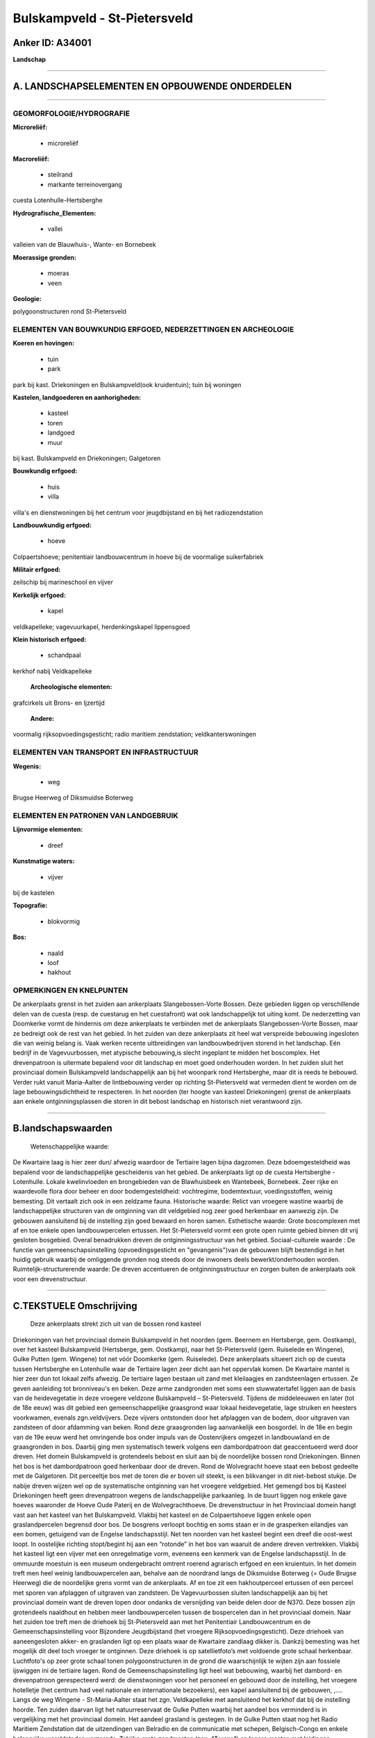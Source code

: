 Bulskampveld - St-Pietersveld
=============================

Anker ID: A34001
----------------

**Landschap**

--------------

A. LANDSCHAPSELEMENTEN EN OPBOUWENDE ONDERDELEN
-----------------------------------------------

--------------

GEOMORFOLOGIE/HYDROGRAFIE
~~~~~~~~~~~~~~~~~~~~~~~~~

**Microreliëf:**

 * microreliëf

 
**Macroreliëf:**

 * steilrand
 * markante terreinovergang

cuesta Lotenhulle-Hertsberghe

**Hydrografische\_Elementen:**

 * vallei

 
valleien van de Blauwhuis-, Wante- en Bornebeek

**Moerassige gronden:**

 * moeras
 * veen

 
**Geologie:**

 
polygoonstructuren rond St-Pietersveld

ELEMENTEN VAN BOUWKUNDIG ERFGOED, NEDERZETTINGEN EN ARCHEOLOGIE
~~~~~~~~~~~~~~~~~~~~~~~~~~~~~~~~~~~~~~~~~~~~~~~~~~~~~~~~~~~~~~~

**Koeren en hovingen:**

 * tuin
 * park

 
park bij kast. Driekoningen en Bulskampveld(ook kruidentuin); tuin
bij woningen

**Kastelen, landgoederen en aanhorigheden:**

 * kasteel
 * toren
 * landgoed
 * muur

 
bij kast. Bulskampveld en Driekoningen; Galgetoren

**Bouwkundig erfgoed:**

 * huis
 * villa

 
villa's en dienstwoningen bij het centrum voor jeugdbijstand en bij
het radiozendstation

**Landbouwkundig erfgoed:**

 * hoeve

 
Colpaertshoeve; penitentiair landbouwcentrum in hoeve bij de
voormalige suikerfabriek

**Militair erfgoed:**

 
zeilschip bij marineschool en vijver

**Kerkelijk erfgoed:**

 * kapel

 
veldkapelleke; vagevuurkapel, herdenkingskapel lippensgoed

**Klein historisch erfgoed:**

 * schandpaal

 
kerkhof nabij Veldkapelleke

 **Archeologische elementen:**
grafcirkels uit Brons- en Ijzertijd

 **Andere:**
voormalig rijksopvoedingsgesticht; radio maritiem zendstation;
veldkanterswoningen

ELEMENTEN VAN TRANSPORT EN INFRASTRUCTUUR
~~~~~~~~~~~~~~~~~~~~~~~~~~~~~~~~~~~~~~~~~

**Wegenis:**

 * weg

 
Brugse Heerweg of Diksmuidse Boterweg

ELEMENTEN EN PATRONEN VAN LANDGEBRUIK
~~~~~~~~~~~~~~~~~~~~~~~~~~~~~~~~~~~~~

**Lijnvormige elementen:**

 * dreef

**Kunstmatige waters:**

 * vijver

 
bij de kastelen

**Topografie:**

 * blokvormig

 
**Bos:**

 * naald
 * loof
 * hakhout

 

OPMERKINGEN EN KNELPUNTEN
~~~~~~~~~~~~~~~~~~~~~~~~~

De ankerplaats grenst in het zuiden aan ankerplaats Slangebossen-Vorte
Bossen. Deze gebieden liggen op verschillende delen van de cuesta (resp.
de cuestarug en het cuestafront) wat ook landschappelijk tot uiting
komt. De nederzetting van Doomkerke vormt de hindernis om deze
ankerplaats te verbinden met de ankerplaats Slangebossen-Vorte Bossen,
maar ze bedreigt ook de rest van het gebied. In het zuiden van deze
ankerplaats zit heel wat verspreide bebouwing ingesloten die van weinig
belang is. Vaak werken recente uitbreidingen van landbouwbedrijven
storend in het landschap. Eén bedrijf in de Vagevuurbossen, met
atypische bebouwing,is slecht ingeplant te midden het boscomplex. Het
drevenpatroon is uitermate bepalend voor dit landschap en moet goed
onderhouden worden. In het zuiden sluit het provinciaal domein
Bulskampveld landschappelijk aan bij het woonpark rond Hertsberghe, maar
dit is reeds te bebouwd. Verder rukt vanuit Maria-Aalter de
lintbebouwing verder op richting St-Pietersveld wat vermeden dient te
worden om de lage bebouwingsdichtheid te respecteren. In het noorden
(ter hoogte van kasteel Driekoningen) grenst de ankerplaats aan enkele
ontginningsplassen die storen in dit bebost landschap en historisch niet
verantwoord zijn.

--------------

B.landschapswaarden
-------------------

 Wetenschappelijke waarde:
De Kwartaire laag is hier zeer dun/ afwezig waardoor de Tertiaire
lagen bijna dagzomen. Deze bdoemgesteldheid was bepalend voor de
landschappelijke gescheidenis van het gebied. De ankerplaats ligt op de
cuesta Hertsberghe - Lotenhulle. Lokale kwelinvloeden en brongebieden
van de Blawhuisbeek en Wantebeek, Bornebeek. Zeer rijke en waardevolle
flora door beheer en door bodemgesteldheid: vochtregime, bodemtextuur,
voedingsstoffen, weinig bemesting. Dit vertaalt zich ook in een zeldzame
fauna.
Historische waarde:
Relict van vroegere wastine waarbij de landschappelijke structuren
van de ontginning van dit veldgebied nog zeer goed herkenbaar en
aanwezig zijn. De gebouwen aansluitend bij de instelling zijn goed
bewaard en horen samen.
Esthetische waarde: Grote boscomplexen met af en toe enkele open
landbouwpercelen ertussen. Het St-Pietersveld vormt een grote open
ruimte gebied binnen dit vrij gesloten bosgebied. Overal benadrukken
dreven de ontginningsstructuur van het gebied.
Sociaal-culturele waarde : De functie van gemeenschapsinstelling
(opvoedingsgesticht en "gevangenis")van de gebouwen blijft bestendigd in
het huidig gebruik waarbij de omliggende gronden nog steeds door de
inwoners deels bewerkt/onderhouden worden.
Ruimtelijk-structurerende waarde:
De dreven accentueren de ontginningsstructuur en zorgen buiten de
ankerplaats ook voor een drevenstructuur.

--------------

C.TEKSTUELE Omschrijving
------------------------

 Deze ankerplaats strekt zich uit van de bossen rond kasteel
Driekoningen van het provinciaal domein Bulskampveld in het noorden
(gem. Beernem en Hertsberge, gem. Oostkamp), over het kasteel
Bulskampveld (Hertsberge, gem. Oostkamp), naar het St-Pietersveld (gem.
Ruiselede en Wingene), Gulke Putten (gem. Wingene) tot net vóór
Doomkerke (gem. Ruiselede). Deze ankerplaats situeert zich op de cuesta
tussen Hertsberghe en Lotenhulle waar de Tertiaire lagen zeer dicht aan
het oppervlak komen. De Kwartaire mantel is hier zeer dun tot lokaal
zelfs afwezig. De tertiaire lagen bestaan uit zand met kleilaagjes en
zandsteenlagen ertussen. Ze geven aanleiding tot bronniveau's en beken.
Deze arme zandgronden met soms een stuwwatertafel liggen aan de basis
van de heidevegetatie in deze vroegere veldzone Bulskampveld –
St-Pietersveld. Tijdens de middeleeuwen en later (tot de 18e eeuw) was
dit gebied een gemeenschappelijke graasgrond waar lokaal heidevegetatie,
lage struiken en heesters voorkwamen, evenals zgn.veldvijvers. Deze
vijvers ontstonden door het afplaggen van de bodem, door uitgraven van
zandsteen of door afdamming van beken. Rond deze graasgronden lag
aanvankelijk een bosgordel. In de 18e en begin van de 19e eeuw werd het
omringende bos onder impuls van de Oostenrijkers omgezet in landbouwland
en de graasgronden in bos. Daarbij ging men systematisch tewerk volgens
een dambordpatroon dat geaccentueerd werd door dreven. Het domein
Bulskampveld is grotendeels bebost en sluit aan bij de noordelijke
bossen rond Driekoningen. Binnen het bos is het dambordpatroon goed
herkenbaar door de dreven. Rond de Wolvegracht hoeve staat een bebost
gedeelte met de Galgetoren. Dit perceeltje bos met de toren die er boven
uit steekt, is een blikvanger in dit niet-bebost stukje. De nabije
dreven wijzen wel op de systematische ontginning van het vroegere
veldgebied. Het gemengd bos bij Kasteel Driekoningen heeft geen
drevenpatroon wegens de landschappelijke parkaanleg. In de buurt liggen
nog enkele gave hoeves waaronder de Hoeve Oude Paterij en de
Wolvegrachthoeve. De drevenstructuur in het Provinciaal domein hangt
vast aan het kasteel van het Bulskampveld. Vlakbij het kasteel en de
Colpaertshoeve liggen enkele open graslandpercelen begrensd door bos. De
bosgrens verloopt bochtig en soms staan er in de grasperken eilandjes
van een bomen, getuigend van de Engelse landschapsstijl. Net ten noorden
van het kasteel begint een dreef die oost-west loopt. In oostelijke
richting stopt/begint hij aan een “rotonde” in het bos van waaruit de
andere dreven vertrekken. Vlakbij het kasteel ligt een vijver met een
onregelmatige vorm, eveneens een kenmerk van de Engelse landschapsstijl.
In de ommuurde moestuin is een museum ondergebracht omtrent roerend
agrarisch erfgoed en een kruientuin. In het domein treft men heel weinig
landbouwpercelen aan, behalve aan de noordrand langs de Diksmuidse
Boterweg (= Oude Brugse Heerweg) die de noordelijke grens vormt van de
ankerplaats. Af en toe zit een hakhoutperceel ertussen of een perceel
met sporen van afplaggen of uitgraven van zandsteen. De Vagevuurbossen
sluiten landschappelijk aan bij het provinciaal domein want de dreven
lopen door ondanks de versnijding van beide delen door de N370. Deze
bossen zijn grotendeels naaldhout en hebben meer landbouwpercelen tussen
de bospercelen dan in het provinciaal domein. Naar het zuiden toe treft
men de driehoek bij St-Pietersveld aan met het Penitentiair
Landbouwcentrum en de Gemeenschapsinstelling voor Bijzondere
Jeugdbijstand (het vroegere Rijksopvoedingsgesticht). Deze driehoek van
aaneengesloten akker- en graslanden ligt op een plaats waar de Kwartaire
zandlaag dikker is. Dankzij bemesting was het mogelijk dit deel toch
vroeger te ontginnen. Deze driehoek is op satellietfoto’s met voldoende
grote schaal herkenbaar. Luchtfoto's op zeer grote schaal tonen
polygoonstructuren in de grond die waarschijnlijk te wijten zijn aan
fossiele ijswiggen ini de tertiaire lagen. Rond de
Gemeenschapsinstelling ligt heel wat bebouwing, waarbij het dambord- en
drevenpatroon gerespecteerd werd: de dienstwoningen voor het personeel
en gebouwd door de instelling, het vroegere hotelletje (het centrum had
veel nationale en internationale bezoekers), een kapel aansluitend bij
de gebouwen, ,…. Langs de weg Wingene - St-Maria-Aalter staat het zgn.
Veldkapelleke met aansluitend het kerkhof dat bij de instelling hoorde.
Ten zuiden daarvan ligt het natuurreservaat de Gulke Putten waarbij het
aandeel bos verminderd is in vergelijking met het provinciaal domein.
Het aandeel grasland is gestegen. In de Gulke Putten staat nog het Radio
Maritiem Zendstation dat de uitzendingen van Belradio en de communicatie
met schepen, Belgisch-Congo en enkele belangrijke wereldsteden
verzorgde. Talrijke grote zendmasten (zgn. “Torens”) en lagere masten
met leidingen herinneren daaraan en vormen waardevol industrieel
erfgoed. Ten noorden en noordoosten van het radiostation staan
loofbossen met een gordel van weiland errond. Het drevenpatroon hangt
nog steeds vast aan dat van het eigenlijke St-Pietersveld maar het wordt
versneden door twee diagonale wegen naar het station. In het
natuurreservaat tracht men met beheer de zeldzame heide- en
veenvegetatie te behouden die herinnert aan de vroegere veldzone. Ten
zuiden van de weg Wingene-Ruiselede rond het Predikherenhof is het
aandeel landbouwland groter dan bos waarbij weiland nog steeds primeert.
De bossen hier bestaan uit gemengde én zuivere loof- of naaldbossen. Het
drevenpatroon blijft behouden en verwijst naar de ontginning van het
disveld. Grachten vormen vaak de scheiding tussen percelen met soms
perceelsrandbegroeiing. De percelen zijn niet meer zo regelmatig naar
vorm en oppervlakte. In het gebied komen enkele cirkelvormige
grafcirkels voor uit de Brons- en/of Ijzertijd. Het landschap verschilt
naar openheid in deze ankerplaats. In het noorden is het gesloten door
de vele boscomplexen, enkel aan de rand ervan ligt soms een
weilandperceel langs de weg. Het driehoekige St-Pietersveld vormt een
open akker- en graslandcomplex te midden een boscomplex. Meer naar het
zuiden worden de bospercelen afgewisseld met open landbouwpercelen wat
dit landschap een half open karakter geeft. De dreven in het gehele
gebied zorgen voor een begrenzing van de open ruimtes waarbij de
doorkijk nog mogelijk is.

